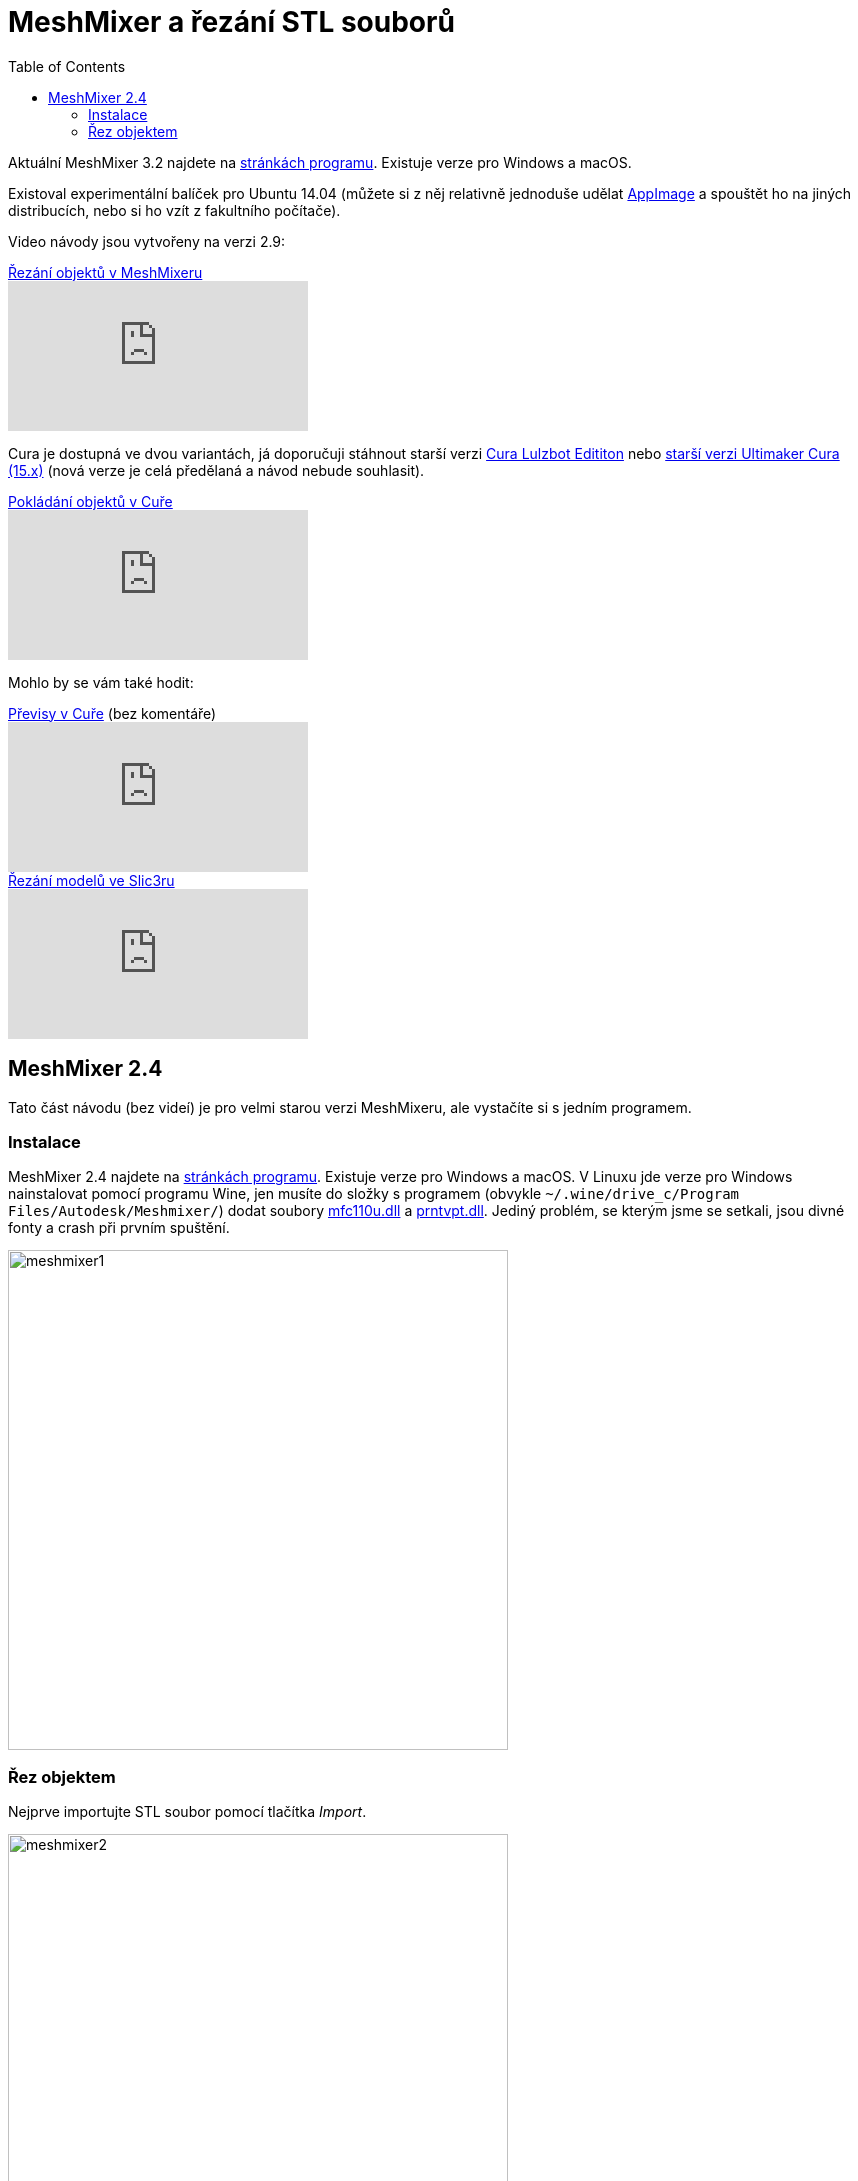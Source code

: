 = MeshMixer a řezání STL souborů
:toc:
:imagesdir: ../images/meshmixer/
:html5s-image-default-link: self

Aktuální MeshMixer 3.2 najdete na http://www.meshmixer.com/[stránkách
programu]. Existuje verze pro Windows a macOS.

Existoval experimentální balíček pro Ubuntu 14.04 (můžete si z něj
relativně jednoduše udělat
https://github.com/hroncok/meshmixer-docker/blob/master/README.md#how-to-create-meshmixer-appimage[AppImage]
a spouštět ho na jiných distribucích, nebo si ho vzít z fakultního
počítače).

Video návody jsou vytvořeny na verzi 2.9:

.https://www.youtube.com/watch?v=cVx1vXq8Xao[Řezání objektů v MeshMixeru]
video::cVx1vXq8Xao[youtube]

Cura je dostupná ve dvou variantách, já doporučuji stáhnout starší verzi
https://www.lulzbot.com/cura[Cura Lulzbot Edititon] nebo
https://ultimaker.com/en/products/cura-software/list[starší verzi
Ultimaker Cura (15.x)] (nová verze je celá předělaná a návod nebude
souhlasit).

.https://www.youtube.com/watch?v=FNOLtlEaJKA[Pokládání objektů v Cuře]
video::FNOLtlEaJKA[youtube]

Mohlo by se vám také hodit:

.https://www.youtube.com/watch?v=SiBXboixe2g[Převisy v Cuře] (bez komentáře)
video::SiBXboixe2g[youtube]

.https://www.youtube.com/watch?v=1U4MVuaSv0U[Řezání modelů ve Slic3ru]
video::1U4MVuaSv0U[youtube]

== MeshMixer 2.4

Tato část návodu (bez videí) je pro velmi starou verzi MeshMixeru, ale
vystačíte si s jedním programem.

=== Instalace

MeshMixer 2.4 najdete na http://www.meshmixer.com/[stránkách programu].
Existuje verze pro Windows a macOS. V Linuxu jde verze pro Windows
nainstalovat pomocí programu Wine, jen musíte do složky s programem
(obvykle `~/.wine/drive_c/Program Files/Autodesk/Meshmixer/`) dodat
soubory http://www.dllme.com/dll/files/mfc110u_dll.html[mfc110u.dll] a
http://www.dllme.com/dll/files/prntvpt_dll.html[prntvpt.dll]. Jediný
problém, se kterým jsme se setkali, jsou divné fonty a crash při prvním
spuštění.

image::meshmixer1.png[width=500]

=== Řez objektem

Nejprve importujte STL soubor pomocí tlačítka _Import_.

image::meshmixer2.png[width=500]

Poté z nabídky _Edit_ vyberte _Plane Cut_.

image::meshmixer3.png[width=500]

Pomocí všelijakých šipek můžete manipulovat rovinou řezu. Můžete také
táhnout stisknutou myš a vytvořit čáru (na obrázku červená), podél které
se rovina přemístí, rovnoběžně s vaším pohledem. Pokud je objekt umístěn
nepříhodně, můžete s ním rotovat pravým tlačítkem myši. Před stisknutím
tlačítka _Accept_ se ujistěte, že máte vybráno _Type: Slice_, jinak
skončíte pouze s jednou částí objektu.

image::meshmixer4.png[width=500]

Po provedení řezu vypadá objekt stejně jako předtím. Musíte opět z menu
_Edit_ vybrat _Separate Shells_.

image::meshmixer5.png[width=500]

V modálním okně můžete vybírat, který shell bude vidět, případně na
jakém se provádí akce (pozor, to je rozdíl, jedno řeší to očičko, druhé
řeší jakoby zvolení a zvýraznění toho shellu v seznamu). Rovnou pro
jeden shell vyberte z nabídky _Edit_ možnost _Align_. To proto, aby
objekt ležel na placaté části, jinak byl řez k ničemu.

image::meshmixer8.png[width=500]

V dialogu _Align_ je vybrána ve výchozím stavu osa Y. To by snad mělo
zajistit položení objektu na plocho (i když možná vzhůru nohama, k tomu
se dostaneme), takže stačí dát _Accept_.

image::meshmixer9.png[width=500]

Z menu _File_ zvolte _Export_ a uložte danou část jako STL soubor.
Doporučuji zkontrolovat, že jste vyexportovali správnou část (otevřením
výsledného STL v nějakém programu).

image::meshmixer10.png[width=500]

Postup zopakujte pro druhou polovinu. Zde nastal případ, že _Align_
otáčí objekt jinak, než chceme. Stačí kliknout na šipku (označenou
zeleným puntíkem) a pokračovat jako u předchozí části.

image::meshmixer11.png[width=500]

image::meshmixer12.png[width=500]

image::meshmixer13.png[width=500]
